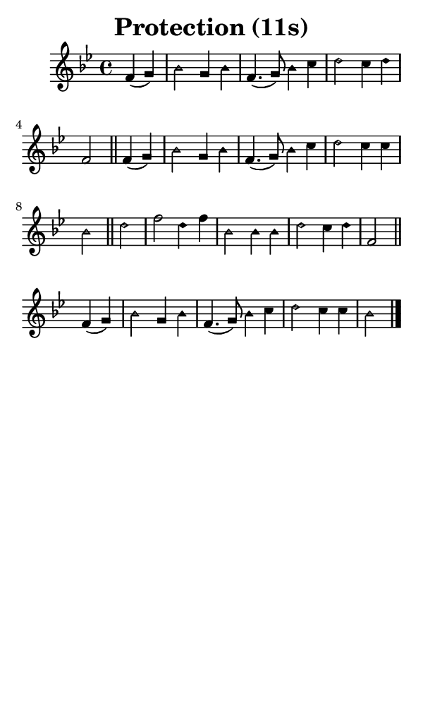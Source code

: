 \version "2.18.2"

#(set-global-staff-size 14)

\header {
  title=\markup {
    Protection (11s)
  }
  composer = \markup {
    
  }
  tagline = ##f
}

sopranoMusic = {
  \aikenHeads
  \clef treble
  \key bes \major
  \autoBeamOff
  \time 4/4
  \relative c' {
    \set Score.tempoHideNote = ##t \tempo 4 = 120
    
    \partial 2
    f4( g) bes2 g4 bes f4.( g8) bes4 c d2 c4 d f,2 \bar "||"
    f4( g) bes2 g4 bes f4.( g8) bes4 c d2 c4 c bes2 \bar "||"
    d2 f d4 f bes,2 bes4 bes d2 c4 d f,2 \bar "||"
    f4( g) bes2 g4 bes f4.( g8) bes4 c d2 c4 c bes2 \bar "|."
  }
}

#(set! paper-alist (cons '("phone" . (cons (* 3 in) (* 5 in))) paper-alist))

\paper {
  #(set-paper-size "phone")
}

\score {
  <<
    \new Staff {
      \new Voice {
	\sopranoMusic
      }
    }
  >>
}